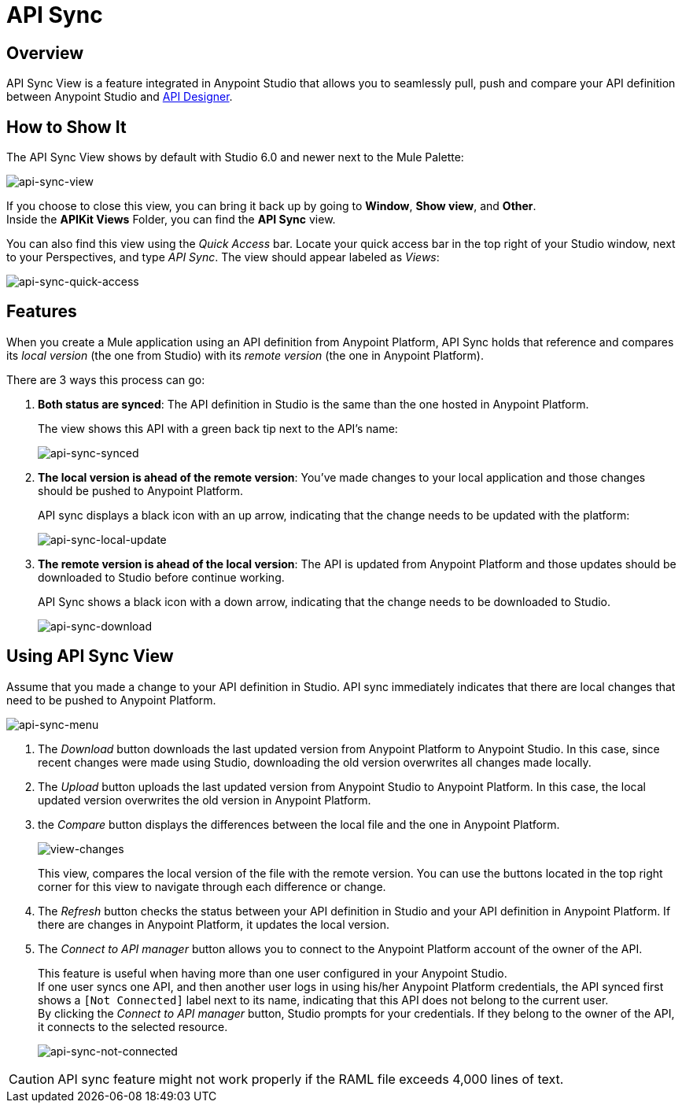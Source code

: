 = API Sync
:keywords: api, anypoint platform, sync, api sync


== Overview

API Sync View is a feature integrated in Anypoint Studio that allows you to seamlessly pull, push and compare your API definition between Anypoint Studio and link:/anypoint-platform-for-apis/designing-your-api[API Designer].

== How to Show It

The API Sync View shows by default with Studio 6.0 and newer next to the Mule Palette:

image:api-sync-view.png[api-sync-view]

If you choose to close this view, you can bring it back up by going to *Window*, *Show view*, and *Other*. +
Inside the *APIKit Views* Folder, you can find the *API Sync* view.

You can also find this view using the _Quick Access_ bar. Locate your quick access bar in the top right of your Studio window, next to your Perspectives, and type _API Sync_. The view should appear labeled as _Views_:

image:api-sync-quick-access.png[api-sync-quick-access]


== Features

When you create a Mule application using an API definition from Anypoint Platform, API Sync holds that reference and compares its _local version_ (the one from Studio) with its _remote version_ (the one in Anypoint Platform).

There are 3 ways this process can go:

. *Both status are synced*: The API definition in Studio is the same than the one hosted in Anypoint Platform.
+
The view shows this API with a green back tip next to the API's name:
+
image:api-sync-synced.png[api-sync-synced]
+
. *The local version is ahead of the remote version*: You've made changes to your local application and those changes should be pushed to Anypoint Platform.
+
API sync displays a black icon with an up arrow, indicating that the change needs to be updated with the platform:
+
image:api-sync-local-update.png[api-sync-local-update]
+
. *The remote version is ahead of the local version*: The API is updated from Anypoint Platform and those updates should be downloaded to Studio before continue working.
+
API Sync shows a black icon with a down arrow, indicating that the change needs to be downloaded to Studio.
+
image:api-sync-download.png[api-sync-download]


== Using API Sync View

Assume that you made a change to your API definition in Studio. API sync immediately indicates that there are local changes that need to be pushed to Anypoint Platform.

image:api-sync-menu.png[api-sync-menu]


. The _Download_ button downloads the last updated version from Anypoint Platform to Anypoint Studio. In this case, since recent changes were made using Studio, downloading the old version overwrites all changes made locally.
. The _Upload_ button uploads the last updated version from Anypoint Studio to Anypoint Platform. In this case, the local updated version overwrites the old version in Anypoint Platform.
. the _Compare_ button displays the differences between the local file and the one in Anypoint Platform.
+
image:view-changes.png[view-changes]
+
This view, compares the local version of the file with the remote version. You can use the buttons located in the top right corner for this view to navigate through each difference or change.
. The _Refresh_ button checks the status between your API definition in Studio and your API definition in Anypoint Platform. If there are changes in Anypoint Platform, it updates the local version.
. The _Connect to API manager_ button allows you to connect to the Anypoint Platform account of the owner of the API.
+
This feature is useful when having more than one user configured in your Anypoint Studio. +
If one user syncs one API, and then another user logs in using his/her Anypoint Platform credentials, the API synced first shows a `[Not Connected]` label next to its name, indicating that this API does not belong to the current user. +
By clicking the _Connect to API manager_ button, Studio prompts for your credentials. If they belong to the owner of the API, it connects to the selected resource.
+
image:api-sync-not-connected.png[api-sync-not-connected]

[CAUTION]
--
API sync feature might not work properly if the RAML file exceeds 4,000 lines of text.
--
